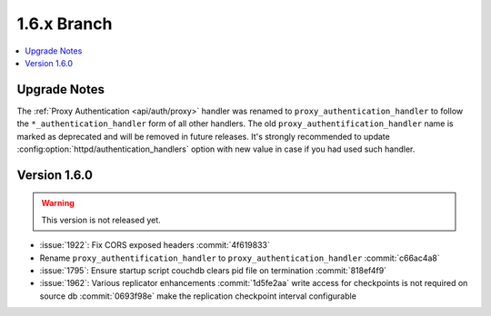 .. Licensed under the Apache License, Version 2.0 (the "License"); you may not
.. use this file except in compliance with the License. You may obtain a copy of
.. the License at
..
..   http://www.apache.org/licenses/LICENSE-2.0
..
.. Unless required by applicable law or agreed to in writing, software
.. distributed under the License is distributed on an "AS IS" BASIS, WITHOUT
.. WARRANTIES OR CONDITIONS OF ANY KIND, either express or implied. See the
.. License for the specific language governing permissions and limitations under
.. the License.


.. _release/1.6.x:

============
1.6.x Branch
============

.. contents::
   :depth: 1
   :local:

.. _release/1.6.x/upgrade:

Upgrade Notes
=============

The :ref:`Proxy Authentication <api/auth/proxy>` handler was renamed to
``proxy_authentication_handler`` to follow the ``*_authentication_handler`` form
of all other handlers. The old ``proxy_authentification_handler`` name is marked
as deprecated and will be removed in future releases. It's strongly recommended
to update :config:option:`httpd/authentication_handlers` option with new value
in case if you had used such handler.


.. _release/1.6.0:

Version 1.6.0
=============

.. warning::

   This version is not released yet.

* :issue:`1922`: Fix CORS exposed headers :commit:`4f619833`
* Rename ``proxy_authentification_handler`` to ``proxy_authentication_handler``
  :commit:`c66ac4a8`
* :issue:`1795`: Ensure startup script couchdb clears pid file on termination
  :commit:`818ef4f9`
* :issue:`1962`: Various replicator enhancements
  :commit:`1d5fe2aa` write access for checkpoints is not required on source db
  :commit:`0693f98e` make the replication checkpoint interval configurable
